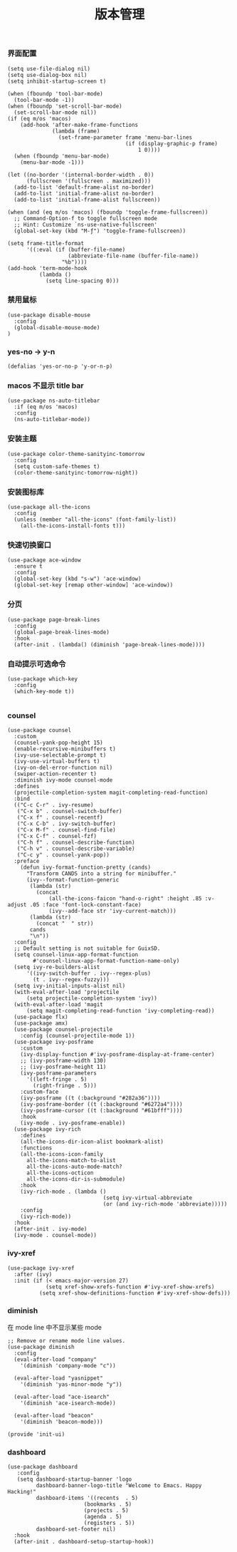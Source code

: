 #+TITLE:  版本管理
#+AUTHOR: 孙建康（rising.lambda）
#+EMAIL:  rising.lambda@gmail.com

#+DESCRIPTION: A literate programming version of my Emacs Initialization script, loaded by the .emacs file.
#+PROPERTY:    header-args        :results silent   :eval no-export   :comments org
#+PROPERTY:    header-args        :mkdirp yes
#+PROPERTY:    header-args:elisp  :tangle "~/.emacs.d/lisp/init-ui.el"
#+PROPERTY:    header-args:shell  :tangle no
#+OPTIONS:     num:nil toc:nil todo:nil tasks:nil tags:nil
#+OPTIONS:     skip:nil author:nil email:nil creator:nil timestamp:nil
#+INFOJS_OPT:  view:nil toc:nil ltoc:t mouse:underline buttons:0 path:http://orgmode.org/org-info.js

*** 界面配置
#+BEGIN_SRC elisp
(setq use-file-dialog nil)
(setq use-dialog-box nil)
(setq inhibit-startup-screen t)

(when (fboundp 'tool-bar-mode)
  (tool-bar-mode -1))
(when (fboundp 'set-scroll-bar-mode)
  (set-scroll-bar-mode nil))
(if (eq m/os 'macos)
    (add-hook 'after-make-frame-functions
              (lambda (frame)
                (set-frame-parameter frame 'menu-bar-lines
                                     (if (display-graphic-p frame)
                                         1 0))))
  (when (fboundp 'menu-bar-mode)
    (menu-bar-mode -1)))

(let ((no-border '(internal-border-width . 0))
      (fullscreen '(fullscreen . maximized)))
  (add-to-list 'default-frame-alist no-border)
  (add-to-list 'initial-frame-alist no-border)
  (add-to-list 'initial-frame-alist fullscreen))

(when (and (eq m/os 'macos) (fboundp 'toggle-frame-fullscreen))
  ;; Command-Option-f to toggle fullscreen mode
  ;; Hint: Customize `ns-use-native-fullscreen'
  (global-set-key (kbd "M-ƒ") 'toggle-frame-fullscreen))

(setq frame-title-format
      '((:eval (if (buffer-file-name)
                   (abbreviate-file-name (buffer-file-name))
                 "%b"))))
(add-hook 'term-mode-hook
          (lambda ()
            (setq line-spacing 0)))
#+END_SRC

*** 禁用鼠标
#+BEGIN_SRC elisp
(use-package disable-mouse
  :config
  (global-disable-mouse-mode)
)
#+END_SRC

*** yes-no -> y-n
#+BEGIN_SRC elisp
(defalias 'yes-or-no-p 'y-or-n-p)
#+END_SRC
*** macos 不显示 title bar
#+BEGIN_SRC elisp
(use-package ns-auto-titlebar
  :if (eq m/os 'macos)
  :config
  (ns-auto-titlebar-mode))
#+END_SRC

*** 安装主题
#+BEGIN_SRC elisp
(use-package color-theme-sanityinc-tomorrow
  :config
  (setq custom-safe-themes t)
  (color-theme-sanityinc-tomorrow-night))
#+END_SRC

*** 安装图标库
#+BEGIN_SRC elisp
(use-package all-the-icons
  :config
  (unless (member "all-the-icons" (font-family-list))
    (all-the-icons-install-fonts t)))
#+END_SRC

*** 快速切换窗口
 #+BEGIN_SRC elisp
 (use-package ace-window
   :ensure t
   :config
   (global-set-key (kbd "s-w") 'ace-window)
   (global-set-key [remap other-window] 'ace-window))
 #+END_SRC

*** 分页
#+BEGIN_SRC elisp
(use-package page-break-lines
  :config
  (global-page-break-lines-mode)
  :hook
  (after-init . (lambda() (diminish 'page-break-lines-mode))))
#+END_SRC
*** 自动提示可选命令
#+BEGIN_SRC elisp
(use-package which-key
  :config
  (which-key-mode t))

#+END_SRC
*** counsel
#+BEGIN_SRC elisp
(use-package counsel
  :custom
  (counsel-yank-pop-height 15)
  (enable-recursive-minibuffers t)
  (ivy-use-selectable-prompt t)
  (ivy-use-virtual-buffers t)
  (ivy-on-del-error-function nil)
  (swiper-action-recenter t)
  :diminish ivy-mode counsel-mode  
  :defines
  (projectile-completion-system magit-completing-read-function)
  :bind
  (("C-c C-r" . ivy-resume)
   ("C-x b" . counsel-switch-buffer)
   ("C-x f" . counsel-recentf)
   ("C-x C-b" . ivy-switch-buffer)
   ("C-x M-f" . counsel-find-file)
   ("C-x C-f" . counsel-fzf)
   ("C-h f" . counsel-describe-function)
   ("C-h v" . counsel-describe-variable)
   ("C-c y" . counsel-yank-pop))
  :preface
    (defun ivy-format-function-pretty (cands)
      "Transform CANDS into a string for minibuffer."
      (ivy--format-function-generic
       (lambda (str)
         (concat
             (all-the-icons-faicon "hand-o-right" :height .85 :v-adjust .05 :face 'font-lock-constant-face)
             (ivy--add-face str 'ivy-current-match)))
       (lambda (str)
         (concat "  " str))
       cands
       "\n"))
  :config
  ;; Default setting is not suitable for GuixSD.
  (setq counsel-linux-app-format-function
        #'counsel-linux-app-format-function-name-only)
  (setq ivy-re-builders-alist
      '((ivy-switch-buffer . ivy--regex-plus)
        (t . ivy--regex-fuzzy)))
  (setq ivy-initial-inputs-alist nil)
  (with-eval-after-load 'projectile
      (setq projectile-completion-system 'ivy))
  (with-eval-after-load 'magit
      (setq magit-completing-read-function 'ivy-completing-read))
  (use-package flx)
  (use-package amx)
  (use-package counsel-projectile
    :config (counsel-projectile-mode 1))
  (use-package ivy-posframe
    :custom
    (ivy-display-function #'ivy-posframe-display-at-frame-center)
    ;; (ivy-posframe-width 130)
    ;; (ivy-posframe-height 11)
    (ivy-posframe-parameters
      '((left-fringe . 5)
        (right-fringe . 5)))
    :custom-face
    (ivy-posframe ((t (:background "#282a36"))))
    (ivy-posframe-border ((t (:background "#6272a4"))))
    (ivy-posframe-cursor ((t (:background "#61bfff"))))
    :hook
    (ivy-mode . ivy-posframe-enable))
  (use-package ivy-rich
    :defines
    (all-the-icons-dir-icon-alist bookmark-alist)
    :functions
    (all-the-icons-icon-family
      all-the-icons-match-to-alist
      all-the-icons-auto-mode-match?
      all-the-icons-octicon
      all-the-icons-dir-is-submodule)
    :hook 
    (ivy-rich-mode . (lambda ()
                              (setq ivy-virtual-abbreviate
                              (or (and ivy-rich-mode 'abbreviate)))))
    :config
    (ivy-rich-mode))
  :hook
  (after-init . ivy-mode)
  (ivy-mode . counsel-mode))
 #+END_SRC

*** ivy-xref
#+BEGIN_SRC elisp
(use-package ivy-xref
  :after (ivy)
  :init (if (< emacs-major-version 27)
            (setq xref-show-xrefs-function #'ivy-xref-show-xrefs)
          (setq xref-show-definitions-function #'ivy-xref-show-defs)))
#+END_SRC


 #+END_SRC 
*** diminish

 在 mode line 中不显示某些 mode
 #+BEGIN_SRC elisp
 ;; Remove or rename mode line values.
 (use-package diminish
   :config
   (eval-after-load "company"
     '(diminish 'company-mode "c"))

   (eval-after-load "yasnippet"
     '(diminish 'yas-minor-mode "y"))

   (eval-after-load "ace-isearch"
     '(diminish 'ace-isearch-mode))

   (eval-after-load "beacon"
     '(diminish 'beacon-mode)))
 #+END_SRC


 #+BEGIN_SRC elisp
 (provide 'init-ui)
 #+END_SRC
*** dashboard
#+BEGIN_SRC elisp
(use-package dashboard
   :config
   (setq dashboard-startup-banner 'logo
         dashboard-banner-logo-title "Welcome to Emacs. Happy Hacking!"
         dashboard-items '((recents  . 5)
                        (bookmarks . 5)
                        (projects . 5)
                        (agenda . 5)
                        (registers . 5))
         dashboard-set-footer nil)
  :hook
  (after-init . dashboard-setup-startup-hook))
#+END_SRC
